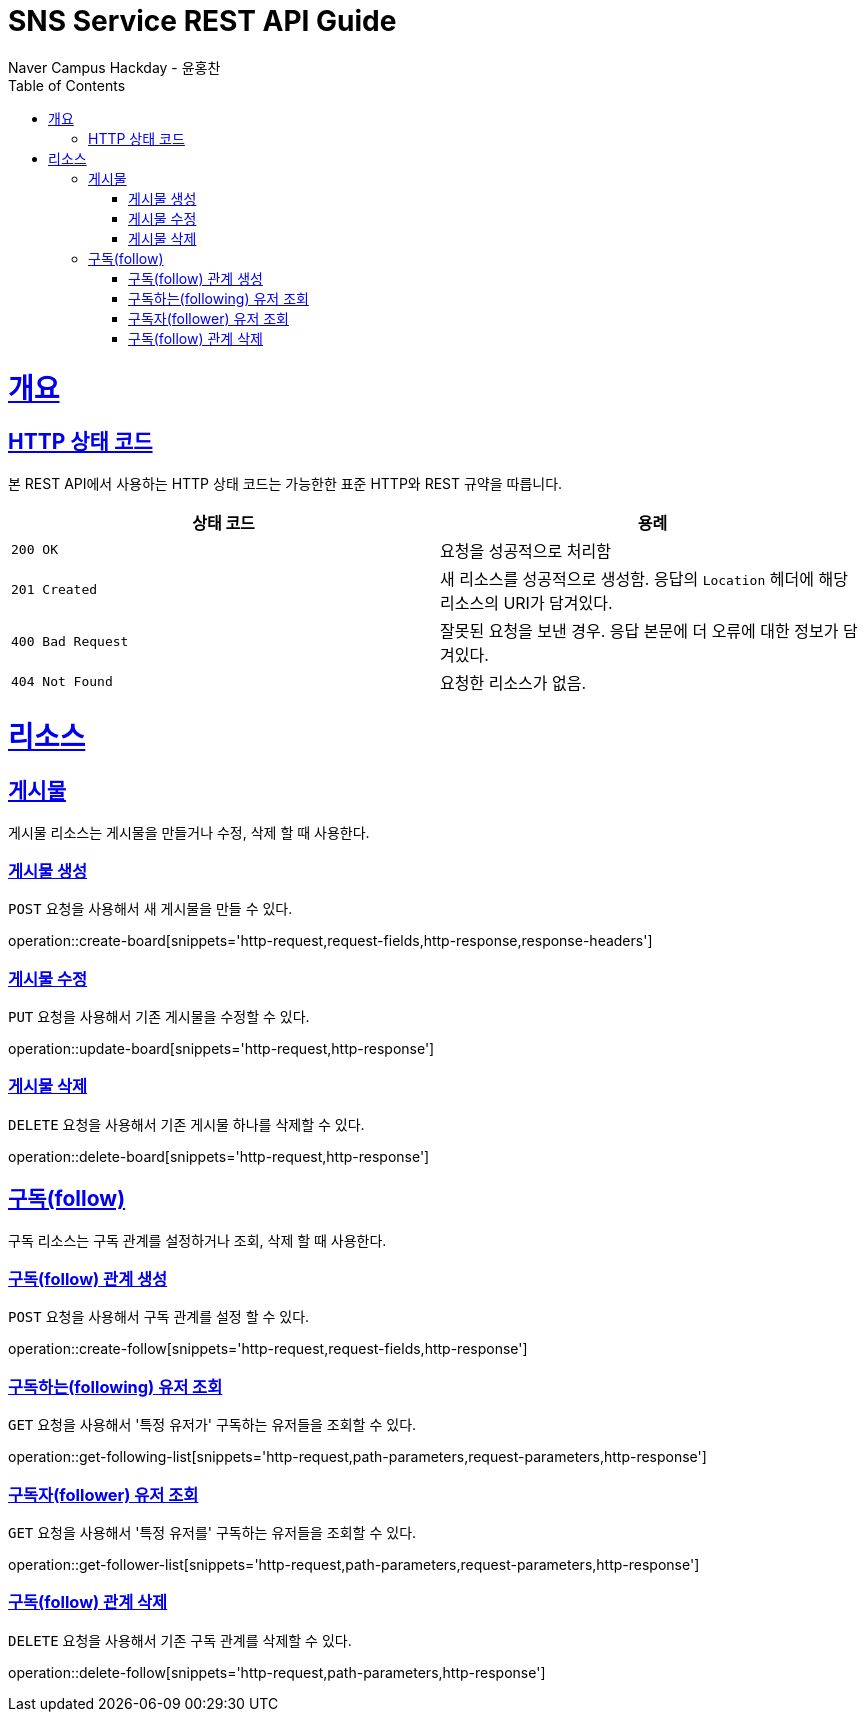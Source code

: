 = SNS Service REST API Guide
Naver Campus Hackday - 윤홍찬;
:doctype: book
:icons: font
:source-highlighter: highlightjs
:toc: left
:toclevels: 4
:sectlinks:
:operation-curl-request-title: Example request
:operation-http-response-title: Example response

[[overview]]
= 개요

[[overview-http-status-codes]]
== HTTP 상태 코드

본 REST API에서 사용하는 HTTP 상태 코드는 가능한한 표준 HTTP와 REST 규약을 따릅니다.

|===
| 상태 코드 | 용례

| `200 OK`
| 요청을 성공적으로 처리함

| `201 Created`
| 새 리소스를 성공적으로 생성함. 응답의 `Location` 헤더에 해당 리소스의 URI가 담겨있다.

| `400 Bad Request`
| 잘못된 요청을 보낸 경우. 응답 본문에 더 오류에 대한 정보가 담겨있다.

| `404 Not Found`
| 요청한 리소스가 없음.
|===

[[resources]]
= 리소스

[[resources-board]]
== 게시물

게시물 리소스는 게시물을 만들거나 수정, 삭제 할 때 사용한다.

[[resources-board-create]]
=== 게시물 생성

`POST` 요청을 사용해서 새 게시물을 만들 수 있다.

operation::create-board[snippets='http-request,request-fields,http-response,response-headers']

[[resources-board-update]]
=== 게시물 수정

`PUT` 요청을 사용해서 기존 게시물을 수정할 수 있다.

operation::update-board[snippets='http-request,http-response']

[[resources-board-delete]]
=== 게시물 삭제

`DELETE` 요청을 사용해서 기존 게시물 하나를 삭제할 수 있다.

operation::delete-board[snippets='http-request,http-response']

[[resources-follow]]
== 구독(follow)

구독 리소스는 구독 관계를 설정하거나 조회, 삭제 할 때 사용한다.

[[resources-follow-create]]
=== 구독(follow) 관계 생성

`POST` 요청을 사용해서 구독 관계를 설정 할 수 있다.

operation::create-follow[snippets='http-request,request-fields,http-response']

[[resources-following-get]]
=== 구독하는(following) 유저 조회

`GET` 요청을 사용해서 '특정 유저가' 구독하는 유저들을 조회할 수 있다.

operation::get-following-list[snippets='http-request,path-parameters,request-parameters,http-response']

[[resources-follower-get]]
=== 구독자(follower) 유저 조회

`GET` 요청을 사용해서 '특정 유저를' 구독하는 유저들을 조회할 수 있다.

operation::get-follower-list[snippets='http-request,path-parameters,request-parameters,http-response']

[[resources-follow-delete]]
=== 구독(follow) 관계 삭제

`DELETE` 요청을 사용해서 기존 구독 관계를 삭제할 수 있다.

operation::delete-follow[snippets='http-request,path-parameters,http-response']
